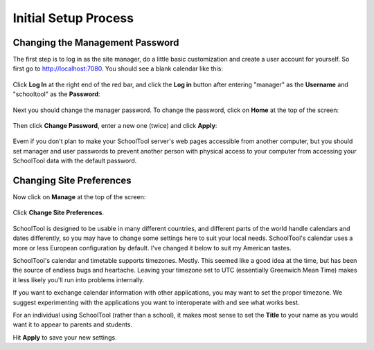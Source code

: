 .. _setup-initial:

Initial Setup Process
=====================

Changing the Management Password
--------------------------------

The first step is to log in as the site manager, do a little basic customization and create a user account for yourself.  So first go to http://localhost:7080.  You should see a blank calendar like this:

   .. image:: images/setup-initial-0.png

Click **Log In** at the right end of the red bar, and click the **Log in** button after entering "manager" as the **Username** and "schooltool" as the **Password**:

   .. image:: images/login.png

Next you should change the manager password.  To change the password, click on **Home** at the top of the screen:

   .. image:: images/manager-info.png

Then click **Change Password**, enter a new one (twice) and click **Apply**:

   .. image:: images/change-password.png

Evem if you don't plan to make your SchoolTool server's web pages accessible from another computer, but you should set manager and user passwords to prevent another person with physical access to your computer from accessing your SchoolTool data with the default password.

Changing Site Preferences
-------------------------

Now click on **Manage** at the top of the screen:

   .. image:: images/manage.png

Click **Change Site Preferences**.

   .. image:: images/site-prefs.png

SchoolTool is designed to be usable in many different countries, and different parts of the world handle calendars and dates differently, so you may have to change some settings here to suit your local needs.  SchoolTool's calendar uses a more or less European configuration by default.  I've changed it below to suit my American tastes.  

SchoolTool's calendar and timetable supports timezones.  Mostly.  This seemed like a good idea at the time, but has been the source of endless bugs and heartache.  Leaving your timezone set to UTC (essentially Greenwich Mean Time) makes it less likely you'll run into problems internally.  

If you want to exchange calendar information with other applications, you may want to set the proper timezone.  We suggest experimenting with the applications you want to interoperate with and see what works best.

For an individual using SchoolTool (rather than a school), it makes most sense to set the **Title** to your name as you would want it to appear to parents and students.

Hit **Apply** to save your new settings.

